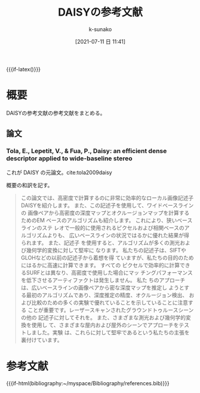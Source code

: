 #+LaTeX_CLASS: koma-jarticle

#+STARTUP:  overview
#+STARTUP:  hidestars
#+OPTIONS:  H:4 num:nil toc:nil \n:nil @:t ::t |:t ^:nil -:t f:t *:t TeX:t LaTeX:t skip:nil d:nil todo:t pri:nil tags:not-in-toc
#+LINK_UP:
#+LINK_HOME:
#+MACRO: if-html (eval (if (org-export-derived-backend-p org-export-current-backend 'html) $1))
#+MACRO: if-latex (eval (if (org-export-derived-backend-p org-export-current-backend 'latex) $1))

#+TITLE: DAISYの参考文献
#+AUTHOR: k-sunako
#+DATE: [2021-07-11 日 11:41]

{{{if-latex(\vspace*{-1.5cm})}}}

* 概要
  DAISYの参考文献の参考文献をまとめる。
  
** 論文

*** Tola, E., Lepetit, V., & Fua, P., Daisy: an efficient dense descriptor applied to wide-baseline stereo

    これが DAISY の元論文。cite:tola2009daisy


    概要の和訳を記す。
    #+begin_quote
    この論文では、高密度で計算するのに非常に効率的なローカル画像記述子
    DAISYを紹介します。  また、この記述子を使用して、ワイドベースラインの
    画像ペアから高密度の深度マップとオクルージョンマップを計算するためのEM
    ベースのアルゴリズムも紹介します。  これにより、狭いベースラインのステ
    レオで一般的に使用されるピクセルおよび相関ベースのアルゴリズムよりも、
    広いベースラインの状況ではるかに優れた結果が得られます。  また、記述子
    を使用すると、アルゴリズムが多くの測光および幾何学的変換に対して堅牢に
    なります。  私たちの記述子は、SIFTやGLOHなどの以前の記述子から着想を得
    ていますが、私たちの目的のためにはるかに高速に計算できます。  すべての
    ピクセルで効率的に計算できるSURFとは異なり、高密度で使用した場合にマッ
    チングパフォーマンスを低下させるアーティファクトは発生しません。  私た
    ちのアプローチは、広いベースラインの画像ペアから密な深度マップを推定し
    ようとする最初のアルゴリズムであり、深度推定の精度、オクルージョン検出、
    および比較のための多くの実験で優れていることを示していることに注意する
    ことが重要です。レーザースキャンされたグラウンドトゥルースシーンの他の
    記述子に対してそれを。  また、さまざまな測光および幾何学的変換を使用し
    て、さまざまな屋内および屋外のシーンでアプローチをテストしました。実験
    は、これらに対して堅牢であるという私たちの主張を裏付けています。
    #+end_quote

* 参考文献
  #+LaTeX: \printbibliography[heading=none]  
  {{{if-html(bibliography:~/myspace/Bibliography/references.bib)}}}

